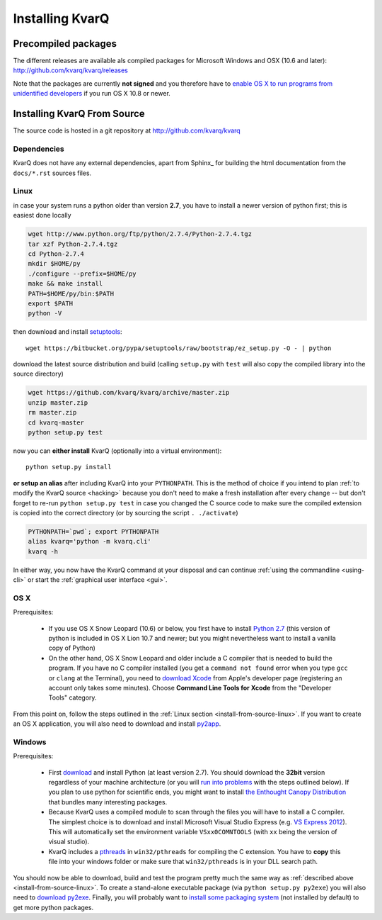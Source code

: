 
.. highlight:: bash

.. _installing:

Installing KvarQ
================

.. _precompiled:

Precompiled packages
--------------------

The different releases are available als compiled packages for Microsoft
Windows and OSX (10.6 and later): http://github.com/kvarq/kvarq/releases

Note that the packages are currently **not signed** and you therefore
have to `enable OS X to run programs from unidentified developers
<http://www.mcvsd.org/tips/powerteacher/osx_unidentified_developers.html>`_
if you run OS X 10.8 or newer.


.. _install-from-source:

Installing KvarQ From Source
----------------------------

The source code is hosted in a git repository at http://github.com/kvarq/kvarq

.. _dependencies:

Dependencies
~~~~~~~~~~~~

KvarQ does not have any external dependencies, apart from
Sphinx_ for building the html documentation from the ``docs/*.rst``
sources files.


.. _install-from-source-linux:

Linux
~~~~~

in case your system runs a python older than version **2.7**, you have
to install a newer version of python first; this is easiest done
locally

.. code-block:: bash

    wget http://www.python.org/ftp/python/2.7.4/Python-2.7.4.tgz
    tar xzf Python-2.7.4.tgz
    cd Python-2.7.4
    mkdir $HOME/py
    ./configure --prefix=$HOME/py
    make && make install
    PATH=$HOME/py/bin:$PATH
    export $PATH
    python -V

then download and install `setuptools <https://pypi.python.org/pypi/setuptools>`_::

    wget https://bitbucket.org/pypa/setuptools/raw/bootstrap/ez_setup.py -O - | python

download the latest source distribution and build (calling ``setup.py``
with ``test`` will also copy the compiled library into the source
directory)

.. code-block:: bash

    wget https://github.com/kvarq/kvarq/archive/master.zip
    unzip master.zip
    rm master.zip
    cd kvarq-master
    python setup.py test

now you can **either install** KvarQ (optionally into a virtual environment)::

    python setup.py install

**or setup an alias** after including KvarQ into your ``PYTHONPATH``.  This is
the method of choice if you intend to plan :ref:`to modify the KvarQ source
<hacking>` because you don't need to make a fresh installation after every
change -- but don't forget to re-run ``python setup.py test`` in case you changed
the C source code to make sure the compiled extension is copied into the correct
directory (or by sourcing the script ``. ./activate``)

.. code-block:: bash

    PYTHONPATH=`pwd`; export PYTHONPATH
    alias kvarq='python -m kvarq.cli'
    kvarq -h

In either way, you now have the KvarQ command at your disposal and can
continue :ref:`using the commandline <using-cli>` or start the
:ref:`graphical user interface <gui>`.


.. _install-from-source-osx:

OS X
~~~~

Prerequisites:

  - If you use OS X Snow Leopard (10.6) or below, you first have to install
    `Python 2.7 <http://www.python.org/download/releases/2.7/>`_ (this version
    of python is included in OS X Lion 10.7 and newer; but you might
    nevertheless want to install a vanilla copy of Python)

  - On the other hand, OS X Snow Leopard and older include a C compiler that is
    needed to build the program. If you have no C compiler installed (you get a
    ``command not found`` error when you type ``gcc`` or ``clang`` at the
    Terminal), you need to `download Xcode
    <https://developer.apple.com/downloads/index.action>`_ from Apple's
    developer page (registering an account only takes some minutes). Choose
    **Command Line Tools for Xcode** from the "Developer Tools" category.

From this point on, follow the steps outlined in the :ref:`Linux section
<install-from-source-linux>`.  If you want to create an OS X application, you
will also need to download and install `py2app
<http://pythonhosted.org/py2app/>`_.


.. _install-from-source-windows:

Windows
~~~~~~~

Prerequisites:

  - First `download <http://www.python.org/download/releases/2.7.5/>`_ and
    install Python (at least version 2.7). You should download the **32bit**
    version regardless of your machine architecture (or you will `run into
    problems <http://bugs.python.org/issue7511>`_ with the steps outlined
    below).  If you plan to use python for scientific ends, you might want to
    install `the Enthought Canopy Distribution
    <http://www.engthought.com/downloads/>`_ that bundles many interesting
    packages.

  - Because KvarQ uses a compiled module to scan through the files you will
    have to install a C compiler. The simplest choice is to download and
    install Microsoft Visual Studio Express (e.g. `VS Express 2012
    <http://www.microsoft.com/visualstudio/deu/downloads#d-2012-express>`_).
    This will automatically set the environment variable ``VSxx0COMNTOOLS``
    (with ``xx`` being the version of visual studio).

  - KvarQ includes a `pthreads <http://sourceware.org/pthreads-win32/>`_ in
    ``win32/pthreads`` for compiling the C extension.  You have to **copy**
    this file into your windows folder or make sure that ``win32/pthreads``
    is in your DLL search path.

You should now be able to download, build and test the program pretty much the
same way as :ref:`described above <install-from-source-linux>`. To create a
stand-alone executable package (via ``python setup.py py2exe``) you will also
need to `download py2exe <http://www.py2exe.org/>`_.  Finally, you will
probably want to `install some packaging system
<https://zignar.net/2012/06/17/install-python-on-windows/>`_ (not installed by
default) to get more python packages.

